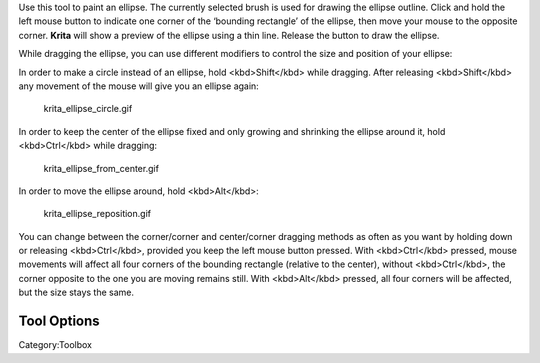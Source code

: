 .. raw:: mediawiki

   {{ToolIcon|ellipse}}

Use this tool to paint an ellipse. The currently selected brush is used
for drawing the ellipse outline. Click and hold the left mouse button to
indicate one corner of the ‘bounding rectangle’ of the ellipse, then
move your mouse to the opposite corner. **Krita** will show a preview of
the ellipse using a thin line. Release the button to draw the ellipse.

While dragging the ellipse, you can use different modifiers to control
the size and position of your ellipse:

In order to make a circle instead of an ellipse, hold <kbd>Shift</kbd>
while dragging. After releasing <kbd>Shift</kbd> any movement of the
mouse will give you an ellipse again:

.. figure:: krita_ellipse_circle.gif
   :alt: krita_ellipse_circle.gif

   krita\_ellipse\_circle.gif

In order to keep the center of the ellipse fixed and only growing and
shrinking the ellipse around it, hold <kbd>Ctrl</kbd> while dragging:

.. figure:: krita_ellipse_from_center.gif
   :alt: krita_ellipse_from_center.gif

   krita\_ellipse\_from\_center.gif

In order to move the ellipse around, hold <kbd>Alt</kbd>:

.. figure:: krita_ellipse_reposition.gif
   :alt: krita_ellipse_reposition.gif

   krita\_ellipse\_reposition.gif

You can change between the corner/corner and center/corner dragging
methods as often as you want by holding down or releasing
<kbd>Ctrl</kbd>, provided you keep the left mouse button pressed. With
<kbd>Ctrl</kbd> pressed, mouse movements will affect all four corners of
the bounding rectangle (relative to the center), without
<kbd>Ctrl</kbd>, the corner opposite to the one you are moving remains
still. With <kbd>Alt</kbd> pressed, all four corners will be affected,
but the size stays the same.

Tool Options
------------

Category:Toolbox
